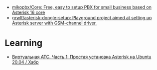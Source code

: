 - [[https://github.com/mikopbx/Core][mikopbx/Core: Free, easy to setup PBX for small business based on Asterisk 16 core]]
- [[https://github.com/grwlf/asterisk-dongle-setup][grwlf/asterisk-dongle-setup: Playground project aimed at setting up Asterisk server with GSM-channel driver.]]

* Learning
- [[https://habr.com/ru/companies/ruvds/articles/521784/][Виртуальная АТС. Часть 1: Простая установка Asterisk на Ubuntu 20.04 / Хабр]]
